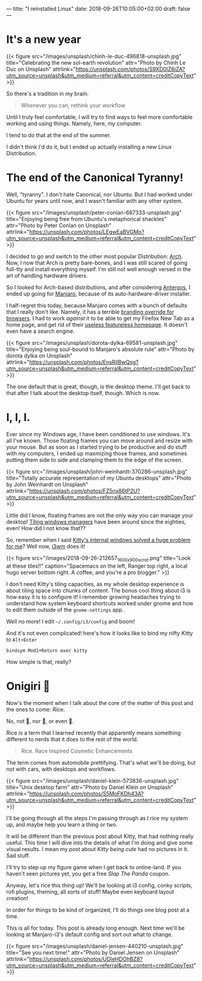 ---
title: "I reinstalled Linux"
date: 2018-09-26T10:05:00+02:00
draft: false
---

* It's a new year

  {{< figure src="/images/unsplash/chinh-le-duc-496818-unsplash.jpg"
  title="Celebrating the new sol-earth revolution"
  attr="Photo by Chinh Le Duc on Unsplash"
  attrlink="https://unsplash.com/photos/S9XD0IZ6iZA?utm_source=unsplash&utm_medium=referral&utm_content=creditCopyText"
  >}}

  So there's a tradition in my brain:

  #+BEGIN_QUOTE
  Whenever you can, rethink your workflow
  #+END_QUOTE

  Until I truly feel comfortable, I will try to find ways
  to feel more comfortable working and using things.
  Namely, here, my computer.

  I tend to do that at the end of the summer.

  I didn't think I'd do it, but I ended up actually installing
  a new Linux Distribution.

* The end of the Canonical Tyranny!
  Well, "tyranny". I don't hate Canonical, nor Ubuntu.
  But I had worked under Ubuntu for years until now,
  and I wasn't familiar with any other system.

  {{< figure src="/images/unsplash/peter-conlan-687333-unsplash.jpg"
  title="Enjoying being free from Ubuntu's metaphorical shackles"
  attr="Photo by Peter Conlan on Unsplash"
  attrlink="https://unsplash.com/photos/LEgwEaBVGMo?utm_source=unsplash&utm_medium=referral&utm_content=creditCopyText"
  >}}

  I decided to go and switch to the other most popular
  Distribution: [[https://www.archlinux.org/][Arch]]. Now, I now that Arch is pretty bare-bones,
  and I was still scared of going full-tty and
  install everything myself. I'm still not well enough versed
  in the art of handling hardware drivers.

  So I looked for Arch-based distributions, and after considering
  [[https://antergos.com/][Antergos]], I ended up going for [[https://manjaro.org/][Manjaro]], because of its
  auto-hardware-driver installer.

  I half-regret this today, because Manjaro comes with a bunch of defaults
  that I really don't like.
  Namely, it has a terrible [[https://gitlab.manjaro.org/profiles-and-settings/manjaro-browser-settings][branding override for browsers]].
  I had to work /against/ it to be able to get my Firefox New Tab as a home page,
  and get rid of their [[https://manjaro.org/][useless featureless homepage]].
  It doesn't even have a search engine.

  {{< figure src="/images/unsplash/dorota-dylka-69581-unsplash.jpg"
  title="Enjoying being soul-bound to Manjaro's absolute rule"
  attr="Photo by dorota dylka on Unsplash"
  attrlink="https://unsplash.com/photos/EnsRjlBwQsg?utm_source=unsplash&utm_medium=referral&utm_content=creditCopyText"
  >}}

  The one default that is great, though, is the desktop theme.
  I'll get back to that after I talk about the desktop itself, though.
  Which is now.

* I, I, I.
  Ever since my Windows age, I have been conditioned to use windows.
  It's all I've known. Those floating frames you can move around and resize with your mouse.
  But as soon as I started trying to be productive and do stuff with my computers,
  I ended up maxmizing those frames, and sometimes putting them side to side and
  clamping them to the edge of the screen.

  {{< figure src="/images/unsplash/john-weinhardt-370286-unsplash.jpg"
  title="Totally accurate representation of my Ubuntu desktops"
  attr="Photo by John Weinhardt on Unsplash"
  attrlink="https://unsplash.com/photos/FZ5nx86tP2U?utm_source=unsplash&utm_medium=referral&utm_content=creditCopyText"
  >}}

  Little did I know, floating frames are not the only way you can manage your desktop!
  [[https://en.wikipedia.org/wiki/Tiling_window_manager][Tiling windows managers]] have been around since the eighties, even!
  How did I not know that??

  So, remember when I said [[/posts/kitty-setup/#the-problem][Kitty's internal windows solved a huge problem for me]]?
  Well now, [[https://i3wm.org/][i3wm]] does it!

  {{< figure src="/images/2018-09-26-212657_1600x900_scrot.png"
  title="Look at these tiles!!"
  caption="Spacemacs on the left, Ranger top right, a local hugo server bottom right. A coffee, and you're a pro blogger."
  >}}

  I don't need Kitty's tiling capacities, as my whole desktop experience is about
  tiling space into chunks of content. The bonus cool thing about i3 is how easy it is
  to configure it! I remember growing headaches trying to understand
  how system keyboard shortcuts worked under gnome and how to edit them
  outside of the =gnome-settings= app.
  
  Well no more!
  I edit =~/.config/i3/config= and boom!
  
  And it's not even complicated!
  here's how it looks like to bind my nifty Kitty to =Alt+Enter=
  
  #+BEGIN_SRC 
  bindsym Mod1+Return exec kitty
  #+END_SRC

  How simple is that, really?

* Onigiri 🍙 
  Now's the moment when I talk about the core of the matter of this post and the ones to come:
  Rice.

  No, not 🍚, nor 🍙, or even 🍛.

  Rice is a term that I learned recently that apparently means something different to nerds
  that it does to the rest of the world.

  #+BEGIN_QUOTE
  Rice.
    Race Inspired Cosmetic Enhancements
  #+END_QUOTE

  The term comes from automobile prettifying.
  That's what we'll be doing, but not with cars, with desktops and workflows.

  {{< figure src="/images/unsplash/daniel-klein-573836-unsplash.jpg"
  title="Unix desktop farm"
  attr="Photo by Daniel Klein on Unsplash"
  attrlink="https://unsplash.com/photos/S5MoFKDh43A?utm_source=unsplash&utm_medium=referral&utm_content=creditCopyText"
  >}} 

  I'll be going through all the steps I'm passing through as I rice my system up,
  and maybe help you learn a thing or two.

  It will be different than the previous post about Kitty, that had nothing really useful.
  This time I will dive into the details of what I'm doing and give some visual results.
  I mean my post about /Kitty being cute/ had no pictures in it. Sad stuff.

  I'll try to step up my figure game when I get back to online-land.
  If you haven't seen pictures yet, you get a free /Slap The Panda/ coupon.

  Anyway, let's rice this thing up!
  We'll be looking at i3 config, conky scripts, rofi plugins, theming, all sorts of stuff!
  Maybe even keyboard layout creation!

  In order for things to be kind of organized, I'll do things one blog post at a time.

  This is all for today. This post is already long enough.
  Next time we'll be looking at Manjaro-i3's default config and sort out what to change.

  {{< figure src="/images/unsplash/daniel-jensen-440210-unsplash.jpg"
  title="See you next time!"
  attr="Photo by Daniel Jensen on Unsplash"
  attrlink="https://unsplash.com/photos/UDleHDOhBZ8?utm_source=unsplash&utm_medium=referral&utm_content=creditCopyText"
  >}}
